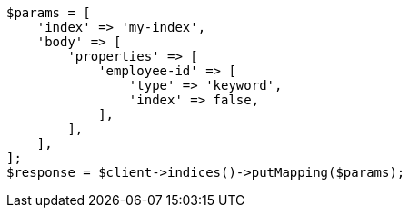 // mapping.asciidoc:176

[source, php]
----
$params = [
    'index' => 'my-index',
    'body' => [
        'properties' => [
            'employee-id' => [
                'type' => 'keyword',
                'index' => false,
            ],
        ],
    ],
];
$response = $client->indices()->putMapping($params);
----
